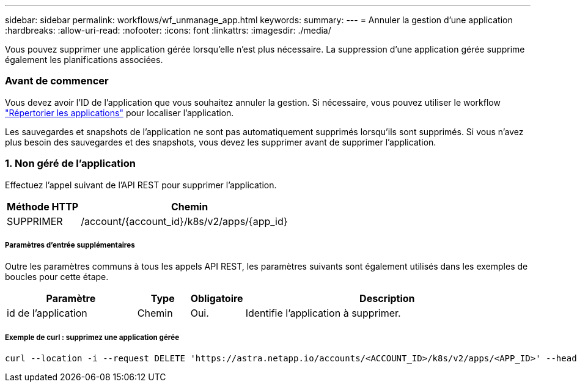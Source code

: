 ---
sidebar: sidebar 
permalink: workflows/wf_unmanage_app.html 
keywords:  
summary:  
---
= Annuler la gestion d'une application
:hardbreaks:
:allow-uri-read: 
:nofooter: 
:icons: font
:linkattrs: 
:imagesdir: ./media/


[role="lead"]
Vous pouvez supprimer une application gérée lorsqu'elle n'est plus nécessaire. La suppression d'une application gérée supprime également les planifications associées.



=== Avant de commencer

Vous devez avoir l'ID de l'application que vous souhaitez annuler la gestion. Si nécessaire, vous pouvez utiliser le workflow link:wf_list_man_apps.html["Répertorier les applications"] pour localiser l'application.

Les sauvegardes et snapshots de l'application ne sont pas automatiquement supprimés lorsqu'ils sont supprimés. Si vous n'avez plus besoin des sauvegardes et des snapshots, vous devez les supprimer avant de supprimer l'application.



=== 1. Non géré de l'application

Effectuez l'appel suivant de l'API REST pour supprimer l'application.

[cols="25,75"]
|===
| Méthode HTTP | Chemin 


| SUPPRIMER | /account/{account_id}/k8s/v2/apps/{app_id} 
|===


===== Paramètres d'entrée supplémentaires

Outre les paramètres communs à tous les appels API REST, les paramètres suivants sont également utilisés dans les exemples de boucles pour cette étape.

[cols="25,10,10,55"]
|===
| Paramètre | Type | Obligatoire | Description 


| id de l'application | Chemin | Oui. | Identifie l'application à supprimer. 
|===


===== Exemple de curl : supprimez une application gérée

[source, curl]
----
curl --location -i --request DELETE 'https://astra.netapp.io/accounts/<ACCOUNT_ID>/k8s/v2/apps/<APP_ID>' --header 'Accept: */*' --header 'Authorization: Bearer <API_TOKEN>'
----